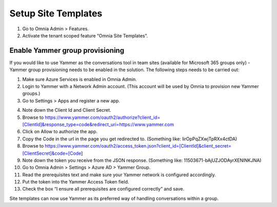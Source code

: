 Setup Site Templates
=========================

1. Go to Omnia Admin > Features.
2. Activate the tenant scoped feature “Omnia Site Templates”.

Enable Yammer group provisioning
*********************************
If you would like to use Yammer as the conversations tool in team sites (available for Microsoft 365 groups only) - Yammer group provisioning needs to be enabled in the solution. The following steps needs to be carried out:

1.	Make sure Azure Services is enabled in Omnia Admin.
2.	Login to Yammer with a Network Admin account. (This account will be used by Omnia to provision new Yammer groups.)
3.	Go to Settings > Apps and register a new app.

.. image:: yammer-enable.png

4.	Note down the Client Id and Client Secret.
5.	Browse to https://www.yammer.com/oauth2/authorize?client_id=[ClientId]&response_type=code&redirect_uri=https://www.yammer.com
6.	Click on Allow to authorize the app.
7.	Copy the Code in the url in the page you get redirected to. (Something like: lirOpPqZXwjTpRXx4ctDA)
8.	Browse to https://www.yammer.com/oauth2/access_token.json?client_id=[ClientId]&client_secret=[ClientSecret]&code=[Code]
9.	Note down the token you receive from the JSON response. (Something like: 11503671-bAjUZJODAyrXENlNKJNA)
10.	Go to Omnia Admin > Settings > Azure AD > Yammer Group.
11.	Read the prerequisites text and make sure your Yammer network is configured accordingly.
12.	Put the token into the Yammer Access Token field.
13.	Check the box “I ensure all prerequisites are configured correctly” and save.

Site templates can now use Yammer as its preferred way of handling conversations within a group.
